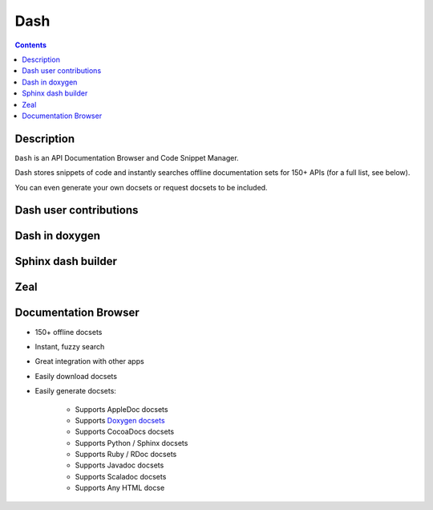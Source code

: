 

.. index::
   pair: Dash ; Documentation
   ! Dash

.. _dash:

=======================
Dash
=======================

.. seealso::

   - http://kapeli.com/dash


.. contents::
   :depth: 3

Description
============

``Dash`` is an API Documentation Browser and Code Snippet Manager. 

Dash stores snippets of code and instantly searches offline documentation sets 
for 150+ APIs (for a full list, see below). 

You can even generate your own docsets or request docsets to be included. 


Dash user contributions
========================

.. seealso::

   - https://github.com/Kapeli/Dash-User-Contributions


Dash in doxygen
================

.. seealso::

   - :ref:`dash_doxygen`


Sphinx dash builder
===================

.. seealso::

   - :ref:`sphinxcontrib_dashbuilder`
   


Zeal
====

.. seealso::

   - :ref:`zeal`


Documentation Browser
======================

- 150+ offline docsets
- Instant, fuzzy search
- Great integration with other apps
- Easily download docsets
- Easily generate docsets:

    - Supports AppleDoc docsets
    - Supports `Doxygen docsets`_
    - Supports CocoaDocs docsets
    - Supports Python / Sphinx docsets
    - Supports Ruby / RDoc docsets
    - Supports Javadoc docsets
    - Supports Scaladoc docsets
    - Supports Any HTML docse


.. _`Doxygen docsets`:  http://kapeli.com/docsets#doxygen
